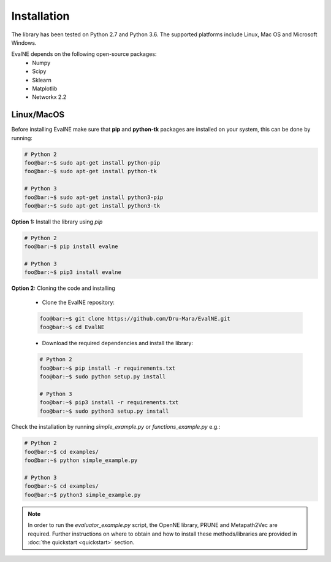 Installation
============

The library has been tested on Python 2.7 and Python 3.6. The supported platforms
include Linux, Mac OS and Microsoft Windows.

EvalNE depends on the following open-source packages:
  * Numpy
  * Scipy
  * Sklearn
  * Matplotlib
  * Networkx 2.2

Linux/MacOS
-----------

Before installing EvalNE make sure that **pip** and **python-tk** packages are installed 
on your system, this can be done by running:

.. code-block:: console

    # Python 2
    foo@bar:~$ sudo apt-get install python-pip
    foo@bar:~$ sudo apt-get install python-tk

    # Python 3
    foo@bar:~$ sudo apt-get install python3-pip
    foo@bar:~$ sudo apt-get install python3-tk

**Option 1:** Install the library using `pip`

.. code-block:: console

    # Python 2
    foo@bar:~$ pip install evalne

    # Python 3
    foo@bar:~$ pip3 install evalne

**Option 2:** Cloning the code and installing

	- Clone the EvalNE repository:

	.. code-block:: console

	    foo@bar:~$ git clone https://github.com/Dru-Mara/EvalNE.git
	    foo@bar:~$ cd EvalNE

	- Download the required dependencies and install the library:

	.. code-block:: console

	    # Python 2
	    foo@bar:~$ pip install -r requirements.txt
	    foo@bar:~$ sudo python setup.py install

	    # Python 3
	    foo@bar:~$ pip3 install -r requirements.txt
	    foo@bar:~$ sudo python3 setup.py install

Check the installation by running `simple_example.py` or `functions_example.py` e.g.:

.. code-block:: console

    # Python 2
    foo@bar:~$ cd examples/
    foo@bar:~$ python simple_example.py
    
    # Python 3
    foo@bar:~$ cd examples/
    foo@bar:~$ python3 simple_example.py

.. note::

    In order to run the `evaluator_example.py` script, the OpenNE library, PRUNE and Metapath2Vec are required. Further instructions on where to obtain and how to install these methods/libraries are provided in :doc:`the quickstart <quickstart>` section.

